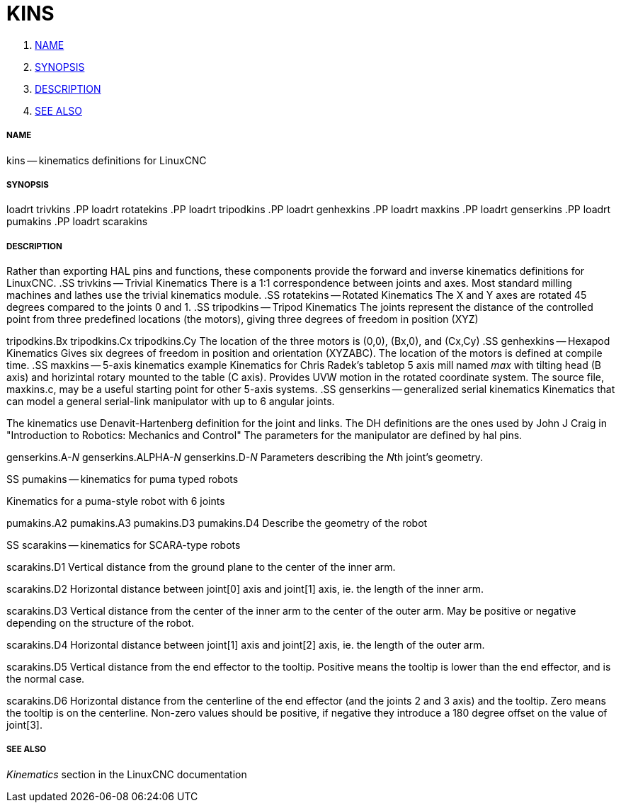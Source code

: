 KINS
====

. <<name,NAME>>
. <<synopsis,SYNOPSIS>>
. <<description,DESCRIPTION>>
. <<see-also,SEE ALSO>>




===== [[name]]NAME
kins -- kinematics definitions for LinuxCNC


===== [[synopsis]]SYNOPSIS
loadrt trivkins
.PP
loadrt rotatekins 
.PP
loadrt tripodkins
.PP
loadrt genhexkins
.PP
loadrt maxkins
.PP
loadrt genserkins
.PP
loadrt pumakins
.PP
loadrt scarakins


===== [[description]]DESCRIPTION
Rather than exporting HAL pins and functions, these components provide the
forward and inverse kinematics definitions for LinuxCNC.
.SS trivkins -- Trivial Kinematics
There is a 1:1 correspondence between joints and axes.  Most standard milling
machines and lathes use the trivial kinematics module.
.SS rotatekins -- Rotated Kinematics
The X and Y axes are rotated 45 degrees compared to the joints 0 and 1.
.SS tripodkins -- Tripod Kinematics
The joints represent the distance of the controlled point from three predefined
locations (the motors), giving three degrees of freedom in position (XYZ)

tripodkins.Bx
tripodkins.Cx
tripodkins.Cy
The location of the three motors is (0,0), (Bx,0), and (Cx,Cy)
.SS genhexkins -- Hexapod Kinematics
Gives six degrees of freedom in position and orientation (XYZABC).  The
location of the motors is defined at compile time.
.SS maxkins -- 5-axis kinematics example
Kinematics for Chris Radek's tabletop 5 axis mill named 'max' with tilting
head (B axis) and horizintal rotary mounted to the table (C axis).  Provides
UVW motion in the rotated coordinate system.  The source file, maxkins.c,
may be a useful starting point for other 5-axis systems.
.SS genserkins -- generalized serial kinematics
Kinematics that can model a general serial-link manipulator with up to 6
angular joints.  

The kinematics use Denavit-Hartenberg definition for the joint and
links. The DH definitions are the ones used by John J Craig in
"Introduction to Robotics: Mechanics and Control" The parameters for the
manipulator are defined by hal pins.

genserkins.A-__N
__genserkins.ALPHA-__N
__genserkins.D-__N
__Parameters describing the __N__th joint's geometry.

.SS pumakins -- kinematics for puma typed robots
Kinematics for a puma-style robot with 6 joints

pumakins.A2
pumakins.A3
pumakins.D3
pumakins.D4
Describe the geometry of the robot

.SS scarakins -- kinematics for SCARA-type robots

scarakins.D1
Vertical distance from the ground plane to the center of the inner arm.

scarakins.D2
Horizontal distance between joint[0] axis and joint[1] axis, ie.  the
length of the inner arm.

scarakins.D3
Vertical distance from the center of the inner arm to the center of the
outer arm.  May be positive or negative depending on the structure of
the robot.

scarakins.D4
Horizontal distance between joint[1] axis and joint[2] axis, ie.  the
length of the outer arm.

scarakins.D5
Vertical distance from the end effector to the tooltip.  Positive means
the tooltip is lower than the end effector, and is the normal case.

scarakins.D6
Horizontal distance from the centerline of the end effector (and the
joints 2 and 3 axis) and the tooltip.  Zero means the tooltip is on the
centerline.  Non-zero values should be positive, if negative they
introduce a 180 degree offset on the value of joint[3].



===== [[see-also]]SEE ALSO
__Kinematics__ section in the LinuxCNC documentation


